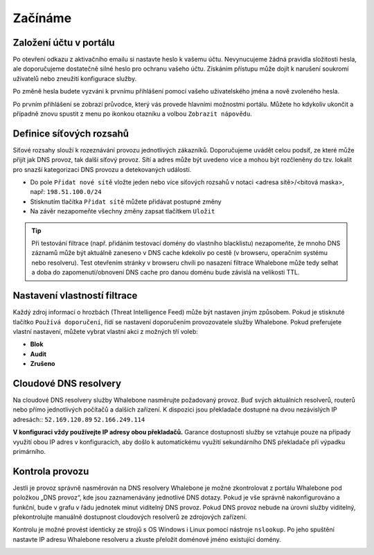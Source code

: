 Začínáme
========

Založení účtu v portálu
------------------------

Po otevření odkazu z aktivačního emailu si nastavte heslo k vašemu účtu. Nevynucujeme žádná pravidla složitosti hesla, ale doporučujeme dostatečně silné heslo pro ochranu vašeho účtu. Získáním přístupu může dojít k narušení soukromí uživatelů nebo zneužití konfigurace služby.

.. image:: ./img/password_setup.png
   :align: center

Po změně hesla budete vyzváni k prvnímu přihlášení pomocí vašeho uživatelského jména a nově zvoleného hesla.

.. image:: ./img/login.png
   :align: center

Po prvním přihlášení se zobrazí průvodce, který vás provede hlavními možnostmi portálu. Můžete ho kdykoliv ukončit a případně znovu spustit z menu po ikonkou otazníku a volbou ``Zobrazit nápovědu``.

.. image:: ./img/help.png
   :align: center


Definice síťových rozsahů
-------------------------

Síťové rozsahy slouží k rozeznávání provozu jednotlivých zákazníků. Doporučujeme uvádět celou podsíť, ze které může přijít jak DNS provoz, tak další síťový provoz. Sítí a adres může být uvedeno více a mohou být rozčleněny do tzv. lokalit pro snazší kategorizaci DNS provozu a detekovaných událostí. 

.. image:: ./img/client_networks.png
   :align: center

* Do pole ``Přidat nové sítě`` vložte jeden nebo více síťových rozsahů v notaci <adresa sítě>/<bitová maska>, např: ``198.51.100.0/24`` 
* Stisknutím tlačítka ``Přidat sítě`` můžete přidávat postupné změny
* Na závěr nezapomeňte všechny změny zapsat tlačítkem ``Uložit``

.. tip:: Při testování filtrace (např. přidáním testovací domény do vlastního blacklistu) nezapomeňte, že mnoho DNS záznamů může být aktuálně zaneseno v DNS cache kdekoliv po cestě (v browseru, operačním systému nebo resolveru). Test otevřením stránky v browseru chvíli po nasazení filtrace Whalebone může tedy selhat a doba do zapomenutí/obnovení DNS cache pro danou doménu bude závislá na velikosti TTL.


Nastavení vlastností filtrace
-----------------------------

Každý zdroj informací o hrozbách (Threat Intelligence Feed) může být nastaven jiným způsobem. Pokud je stisknuté tlačítko ``Používá doporučení``, řídí se nastavení doporučením provozovatele služby Whalebone. Pokud preferujete vlastní nastavení, můžete vybrat vlastní akci z možných tří voleb: 

* **Blok**
* **Audit**
* **Zrušeno**

.. image:: ./img/feeds.png
   :align: center


Cloudové DNS resolvery
----------------------

Na cloudové DNS resolvery služby Whalebone nasměrujte požadovaný provoz. Buď svých aktuálních resolverů, routerů nebo přímo jednotlivých počítačů a dalších zařízení. K dispozici jsou překladače dostupné na dvou nezávislých IP adresách::
``52.169.120.89``
``52.166.249.114``

.. image:: ./img/resolver_ip.png
   :align: center

**V konfiguraci vždy používejte IP adresy obou překladačů.** Garance dostupnosti služby se vztahuje pouze na případy využití obou IP adres v konfiguracích, aby došlo k automatickému využití sekundárního DNS překladače při výpadku primárního.


Kontrola provozu
----------------

Jestli je provoz správně nasměrován na DNS resolvery Whalebone je možné zkontrolovat z portálu Whalebone pod položkou „DNS provoz“, kde jsou zaznamenávány jednotlivé DNS dotazy.
Pokud je vše správně nakonfigurováno a funkční, bude v grafu v řádu jednotek minut viditelný DNS provoz. Pokud DNS provoz nebude na úrovni služby viditelný, překontrolujte manuálně dostupnost cloudových resolverů ze zdrojových zařízení.

.. image:: ./img/dns_traffic.png
   :align: center

Kontrolu je možné provést identicky ze strojů s OS Windows i Linux pomocí nástroje ``nslookup``. Po jeho spuštění nastavte IP adresu Whalebone resolveru a zkuste přeložit doménové jméno existující domény.

.. image:: ./img/nslookup.png
   :align: center

